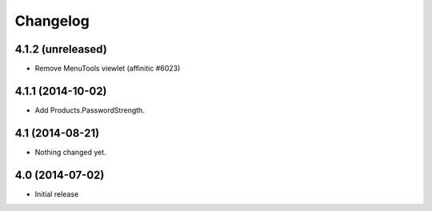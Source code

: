 Changelog
=========


4.1.2 (unreleased)
------------------

- Remove MenuTools viewlet (affinitic #6023)


4.1.1 (2014-10-02)
------------------

- Add Products.PasswordStrength.


4.1 (2014-08-21)
----------------

- Nothing changed yet.


4.0 (2014-07-02)
----------------

- Initial release
